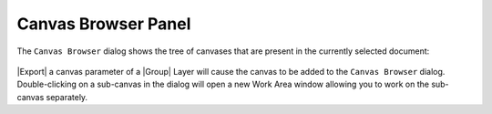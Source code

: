 .. _panel_canvas_browser:

############################
    Canvas Browser Panel
############################

.. figure:: panel_canvas_browser_dat/Canvas_icon.png
   :alt: Canvas_icon.png
   :width: 64px


The ``Canvas Browser`` dialog shows the tree of canvases that are
present in the currently selected document:

.. figure:: panel_canvas_browser_dat/Canvas-Browser-0.64.1.png
   :alt: Canvas-Browser-0.64.1.png


|Export| a canvas parameter of a |Group| Layer
will cause the canvas to be added to the ``Canvas Browser`` dialog.
Double-clicking on a sub-canvas in the dialog will open a new Work Area
window allowing you to work on the sub-canvas separately.

